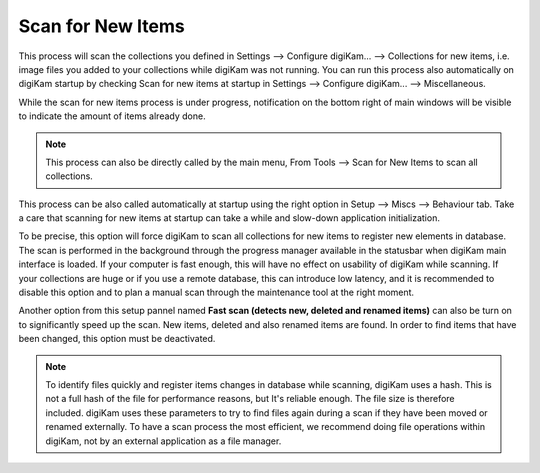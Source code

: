.. meta::
   :description: digiKam Maintenance Tool Scan for New Items
   :keywords: digiKam, documentation, user manual, photo management, open source, free, learn, easy

.. metadata-placeholder

   :authors: - digiKam Team

   :license: see Credits and License page for details (https://docs.digikam.org/en/credits_license.html)

.. _maintenance_newitems:

Scan for New Items
==================

.. contents::

.. figure:: images/maintenance_new_items.webp

This process will scan the collections you defined in Settings --> Configure digiKam... --> Collections for new items, i.e. image files you added to your collections while digiKam was not running. You can run this process also automatically on digiKam startup by checking Scan for new items at startup in Settings --> Configure digiKam... --> Miscellaneous.

While the scan for new items process is under progress, notification on the bottom right of main windows will be visible to indicate the amount of items already done.

.. figure:: images/maintenance_scan_process.webp

.. note::

    This process can also be directly called by the main menu, From Tools --> Scan for New Items to scan all collections.

This process can be also called automatically at startup using the right option in Setup --> Miscs --> Behaviour tab. Take a care that scanning for new items at startup can take a while and slow-down application initialization.

To be precise, this option will force digiKam to scan all collections for new items to register new elements in database. The scan is performed in the background through the progress manager available in the statusbar when digiKam main interface is loaded. If your computer is fast enough, this will have no effect on usability of digiKam while scanning. If your collections are huge or if you use a remote database, this can introduce low latency, and it is recommended to disable this option and to plan a manual scan through the maintenance tool at the right moment.

Another option from this setup pannel named **Fast scan (detects new, deleted and renamed items)** can also be turn on to significantly speed up the scan. New items, deleted and also renamed items are found. In order to find items that have been changed, this option must be deactivated.

.. figure:: images/maintenance_scan_setup.webp

.. note::

   To identify files quickly and register items changes in database while scanning, digiKam uses a hash. This is not a full hash of the file for performance reasons, but It's reliable enough. The file size is therefore included. digiKam uses these parameters to try to find files again during a scan if they have been moved or renamed externally. To have a scan process the most efficient, we recommend doing file operations within digiKam, not by an external application as a file manager.
